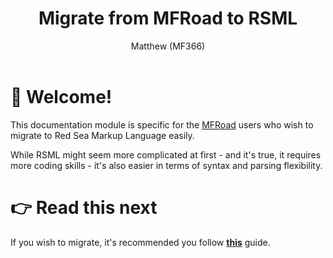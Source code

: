 ﻿#+title: Migrate from MFRoad to RSML
#+author: Matthew (MF366)
#+description: A quick guide on how to migrate from MFRoad to RSML.

#+options: toc:nil
#+TOC: headlines 3

* 👋 Welcome!
This documentation module is specific for the [[https://github.com/MF366-Coding/MFRoad][MFRoad]] users who wish to migrate to Red Sea Markup Language easily.

While RSML might seem more complicated at first - and it's true, it requires more coding skills - it's also easier in terms of syntax and parsing flexibility.

* 👉 Read this next
If you wish to migrate, it's recommended you follow [[file:Migrating.org][*this*]] guide.
